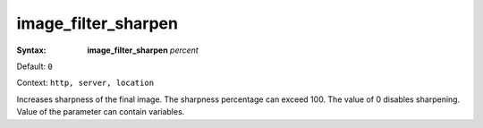 ====================
image_filter_sharpen
==================== 

:Syntax: 
    **image_filter_sharpen** *percent*
 
Default: ``0``
 
Context: ``http, server, location``
 

Increases sharpness of the final image. The sharpness percentage can exceed 100. The value of 0 disables sharpening. Value of the parameter can contain variables.  